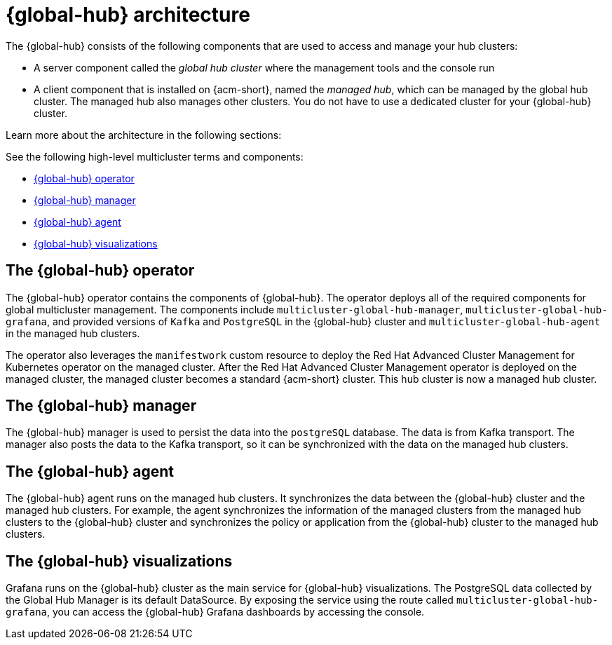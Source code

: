 [#global-hub-architecture]
= {global-hub} architecture

The {global-hub} consists of the following components that are used to access and manage your hub clusters:

* A server component called the _global hub cluster_ where the management tools and the console run
* A client component that is installed on {acm-short}, named the _managed hub_, which can be managed by the global hub cluster. The managed hub also manages other clusters. You do not have to use a dedicated cluster for your {global-hub} cluster.

Learn more about the architecture in the following sections:

//image:../images/371_RHACM_multicluster_global_hub_arch_1023.png[Architecture diagram]

See the following high-level multicluster terms and components:

* <<global-hub-operator,{global-hub} operator>> 
* <<global-hub-manager,{global-hub} manager>>
* <<global-hub-agent,{global-hub} agent>>
* <<global-hub-visualizations,{global-hub} visualizations>>

[#global-hub-operator]
== The {global-hub} operator

The {global-hub} operator contains the components of {global-hub}. The operator deploys all of the required components for global multicluster management. The components include `multicluster-global-hub-manager`, `multicluster-global-hub-grafana`, and provided versions of `Kafka` and `PostgreSQL` in the {global-hub} cluster and `multicluster-global-hub-agent` in the managed hub clusters.

The operator also leverages the `manifestwork` custom resource to deploy the Red Hat Advanced Cluster Management for Kubernetes operator on the managed cluster. After the Red Hat Advanced Cluster Management operator is deployed on the managed cluster, the managed cluster becomes a standard {acm-short} cluster. This hub cluster is now a managed hub cluster.

[#global-hub-manager]
== The {global-hub} manager

The {global-hub} manager is used to persist the data into the `postgreSQL` database. The data is from Kafka transport. The manager also posts the data to the Kafka transport, so it can be synchronized with the data on the managed hub clusters.

[#global-hub-agent]
== The {global-hub} agent

The {global-hub} agent runs on the managed hub clusters. It synchronizes the data between the {global-hub} cluster and the managed hub clusters. For example, the agent synchronizes the information of the managed clusters from the managed hub clusters to the {global-hub} cluster and synchronizes the policy or application from the {global-hub} cluster to the managed hub clusters.

[#global-hub-visualizations]
== The {global-hub} visualizations

Grafana runs on the {global-hub} cluster as the main service for {global-hub} visualizations. The PostgreSQL data collected by the Global Hub Manager is its default DataSource. By exposing the service using the route called `multicluster-global-hub-grafana`, you can access the {global-hub} Grafana dashboards by accessing the console.
